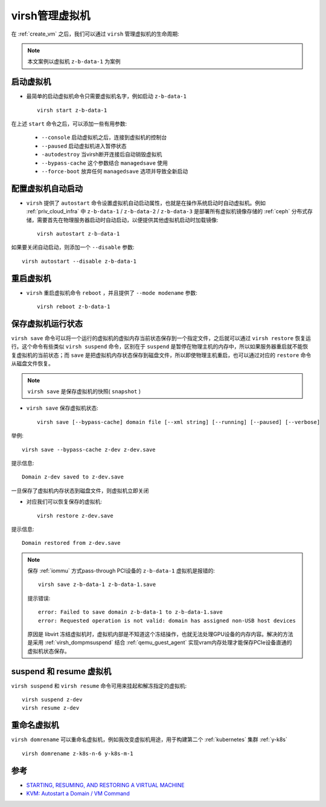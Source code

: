 .. _virsh_manage_vm:

====================
virsh管理虚拟机
====================

在 :ref:`create_vm` 之后，我们可以通过 ``virsh`` 管理虚拟机的生命周期:

.. note::

   本文案例以虚拟机 ``z-b-data-1`` 为案例

启动虚拟机
=============

- 最简单的启动虚拟机命令只需要虚拟机名字，例如启动 ``z-b-data-1`` ::

   virsh start z-b-data-1

在上述 ``start`` 命令之后，可以添加一些有用参数:

  - ``--console`` 启动虚拟机之后，连接到虚拟机的控制台
  - ``--paused`` 启动虚拟机进入暂停状态
  - ``-autodestroy`` 当virsh断开连接后自动销毁虚拟机
  - ``--bypass-cache`` 这个参数结合 ``managedsave`` 使用
  - ``--force-boot`` 放弃任何 ``managedsave`` 选项并导致全新启动

.. _vm_autostart:

配置虚拟机自动启动
======================

- ``virsh`` 提供了 ``autostart`` 命令设置虚拟机自动启动属性，也就是在操作系统启动时自动虚拟机。例如 :ref:`priv_cloud_infra` 中 ``z-b-data-1`` / ``z-b-data-2`` / ``z-b-data-3`` 是部署所有虚拟机镜像存储的 :ref:`ceph` 分布式存储，需要首先在物理服务器启动时自动启动，以便提供其他虚拟机启动时加载镜像::

   virsh autostart z-b-data-1

如果要关闭自动启动，则添加一个 ``--disable`` 参数::

   virsh autostart --disable z-b-data-1

重启虚拟机
=============

- ``virsh`` 重启虚拟机命令 ``reboot`` ，并且提供了 ``--mode modename`` 参数::

   virsh reboot z-b-data-1

保存虚拟机运行状态
====================

``virsh save`` 命令可以将一个运行的虚拟机的虚拟内存当前状态保存到一个指定文件，之后就可以通过 ``virsh restore`` 恢复运行。这个命令有些类似 ``virsh suspend`` 命令，区别在于 ``suspend`` 是暂停在物理主机的内存中，所以如果服务器重启就不能恢复虚拟机的当前状态；而 ``save`` 是把虚拟机内存状态保存到磁盘文件，所以即使物理主机重启，也可以通过对应的 ``restore`` 命令从磁盘文件恢复。

.. note::

   ``virsh save`` 是保存虚拟机的快照( ``snapshot`` )

- ``virsh save`` 保存虚拟机状态::

   virsh save [--bypass-cache] domain file [--xml string] [--running] [--paused] [--verbose]

举例::

   virsh save --bypass-cache z-dev z-dev.save

提示信息::

   Domain z-dev saved to z-dev.save

一旦保存了虚拟机内存状态到磁盘文件，则虚拟机立即关闭

- 对应我们可以恢复保存的虚拟机::

   virsh restore z-dev.save

提示信息::

   Domain restored from z-dev.save

.. note::

   保存 :ref:`iommu` 方式pass-through PCI设备的 ``z-b-data-1`` 虚拟机是报错的::

       virsh save z-b-data-1 z-b-data-1.save

   提示错误::

      error: Failed to save domain z-b-data-1 to z-b-data-1.save
      error: Requested operation is not valid: domain has assigned non-USB host devices

   原因是 libvirt 冻结虚拟机时，虚拟机内部是不知道这个冻结操作，也就无法处理GPU设备的内存内容。解决的方法是采用 :ref:`virsh_dompmsuspend` 结合 :ref:`qemu_guest_agent` 实现vram内存处理才能保存PCIe设备直通的虚拟机状态保存。

suspend 和 resume 虚拟机
=========================

``virsh suspend`` 和 ``virsh resume`` 命令可用来挂起和解冻指定的虚拟机::

   virsh suspend z-dev
   virsh resume z-dev

重命名虚拟机
===============

``virsh domrename`` 可以重命名虚拟机，例如我改变虚拟机用途，用于构建第二个 :ref:`kubernetes` 集群 :ref:`y-k8s` ::

   virsh domrename z-k8s-n-6 y-k8s-m-1

参考
=======

- `STARTING, RESUMING, AND RESTORING A VIRTUAL MACHINE <https://access.redhat.com/documentation/en-us/red_hat_enterprise_linux/7/html/virtualization_deployment_and_administration_guide/sect-starting_suspending_resuming_saving_and_restoring_a_guest_virtual_machine-starting_a_defined_domain>`_
- `KVM: Autostart a Domain / VM Command <https://www.cyberciti.biz/faq/rhel-centos-linux-kvm-virtualization-start-virtual-machine-guest/>`_
